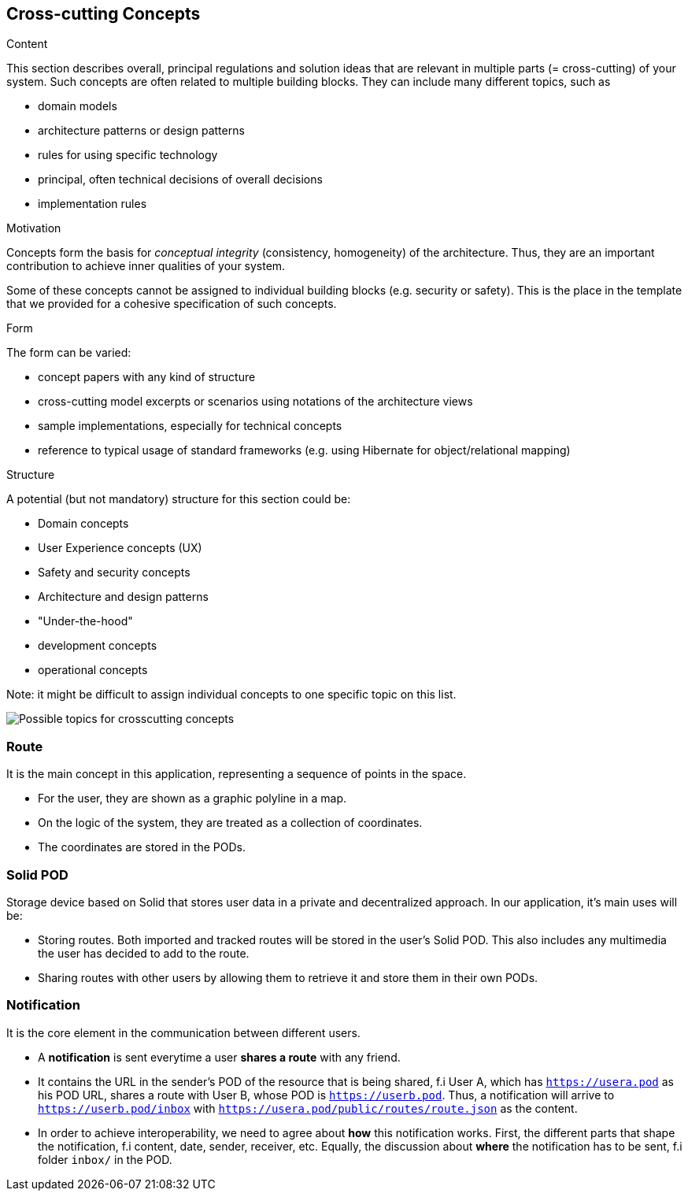 [[section-concepts]]
== Cross-cutting Concepts


[role="arc42help"]
****
.Content
This section describes overall, principal regulations and solution ideas that are
relevant in multiple parts (= cross-cutting) of your system.
Such concepts are often related to multiple building blocks.
They can include many different topics, such as

* domain models
* architecture patterns or design patterns
* rules for using specific technology
* principal, often technical decisions of overall decisions
* implementation rules

.Motivation
Concepts form the basis for _conceptual integrity_ (consistency, homogeneity)
of the architecture. Thus, they are an important contribution to achieve inner qualities of your system.

Some of these concepts cannot be assigned to individual building blocks
(e.g. security or safety). This is the place in the template that we provided for a
cohesive specification of such concepts.

.Form
The form can be varied:

* concept papers with any kind of structure
* cross-cutting model excerpts or scenarios using notations of the architecture views
* sample implementations, especially for technical concepts
* reference to typical usage of standard frameworks (e.g. using Hibernate for object/relational mapping)

.Structure
A potential (but not mandatory) structure for this section could be:

* Domain concepts
* User Experience concepts (UX)
* Safety and security concepts
* Architecture and design patterns
* "Under-the-hood"
* development concepts
* operational concepts

Note: it might be difficult to assign individual concepts to one specific topic
on this list.

image:08-Crosscutting-Concepts-Structure-EN.png["Possible topics for crosscutting concepts"]
****


=== Route

It is the main concept in this application, representing a sequence of points in the space.

* For the user, they are shown as a graphic polyline in a map.
* On the logic of the system, they are treated as a collection of coordinates.
* The coordinates are stored in the PODs.

=== Solid POD

Storage device based on Solid that stores user data in a private and decentralized approach. In our application, it's main uses will be:

* Storing routes. Both imported and tracked routes will be stored in the user's Solid POD. This also includes any multimedia the user has decided to add to the route.

* Sharing routes with other users by allowing them to retrieve it and store them in their own PODs.

=== Notification

It is the core element in the communication between different users. 

* A *notification* is sent everytime a user *shares a route* with any friend.

* It contains the URL in the sender's POD of the resource that is being shared, f.i User A, which has `https://usera.pod` as his POD URL, shares a route with User B, whose
POD is `https://userb.pod`. Thus, a notification will arrive to `https://userb.pod/inbox` with `https://usera.pod/public/routes/route.json` as the content.

* In order to achieve interoperability, we need to agree about *how* this notification works. First, the different parts that shape 
the notification, f.i content, date, sender, receiver, etc. Equally, the discussion about *where* the notification has to be sent, f.i folder `inbox/` in the POD.